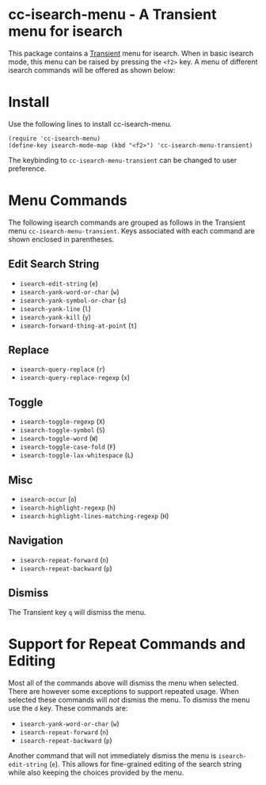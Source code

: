 [[https://melpa.org/#/cc-isearch-menu][file:https://melpa.org/packages/cc-isearch-menu-badge.svg]]
* cc-isearch-menu - A Transient menu for isearch

This package contains a [[https://github.com/magit/transient][Transient]] menu for isearch. When in basic isearch mode, this menu can be raised by pressing the ~<f2>~ key. A menu of different isearch commands will be offered as shown below:

[[file:docs/images/cc-isearch-menu.png]]

* Install
Use the following lines to install cc-isearch-menu.
#+begin_src elisp :lexical yes
  (require 'cc-isearch-menu)
  (define-key isearch-mode-map (kbd "<f2>") 'cc-isearch-menu-transient)
#+end_src

The keybinding to ~cc-isearch-menu-transient~ can be changed to user preference.

* Menu Commands
The following isearch commands are grouped as follows in the Transient menu ~cc-isearch-menu-transient~. Keys associated with each command are shown enclosed in parentheses.

** Edit Search String
- ~isearch-edit-string~ (~e~)
- ~isearch-yank-word-or-char~ (~w~)
- ~isearch-yank-symbol-or-char~ (~s~)
- ~isearch-yank-line~ (~l~)
- ~isearch-yank-kill~ (~y~)
- ~isearch-forward-thing-at-point~ (~t~)
** Replace
- ~isearch-query-replace~ (~r~)
- ~isearch-query-replace-regexp~ (~x~)
** Toggle
- ~isearch-toggle-regexp~ (~X~)
- ~isearch-toggle-symbol~ (~S~)
- ~isearch-toggle-word~ (~W~)
- ~isearch-toggle-case-fold~ (~F~)
- ~isearch-toggle-lax-whitespace~ (~L~)
** Misc
- ~isearch-occur~ (~o~)
- ~isearch-highlight-regexp~ (~h~)
- ~isearch-highlight-lines-matching-regexp~ (~H~)
** Navigation
- ~isearch-repeat-forward~ (~n~)
- ~isearch-repeat-backward~ (~p~)

**  Dismiss
The Transient key ~q~ will dismiss the menu.

* Support for Repeat Commands and Editing
Most all of the commands above will dismiss the menu when selected. There are however some exceptions to support repeated usage. When selected these commands will /not/ dismiss the menu. To dismiss the menu use the ~d~ key. These commands are:

- ~isearch-yank-word-or-char~ (~w~)
- ~isearch-repeat-forward~ (~n~)
- ~isearch-repeat-backward~ (~p~)

Another command that will not immediately dismiss the menu is ~isearch-edit-string~ (~e~). This allows for fine-grained editing of the search string while also keeping the choices provided by the menu.
